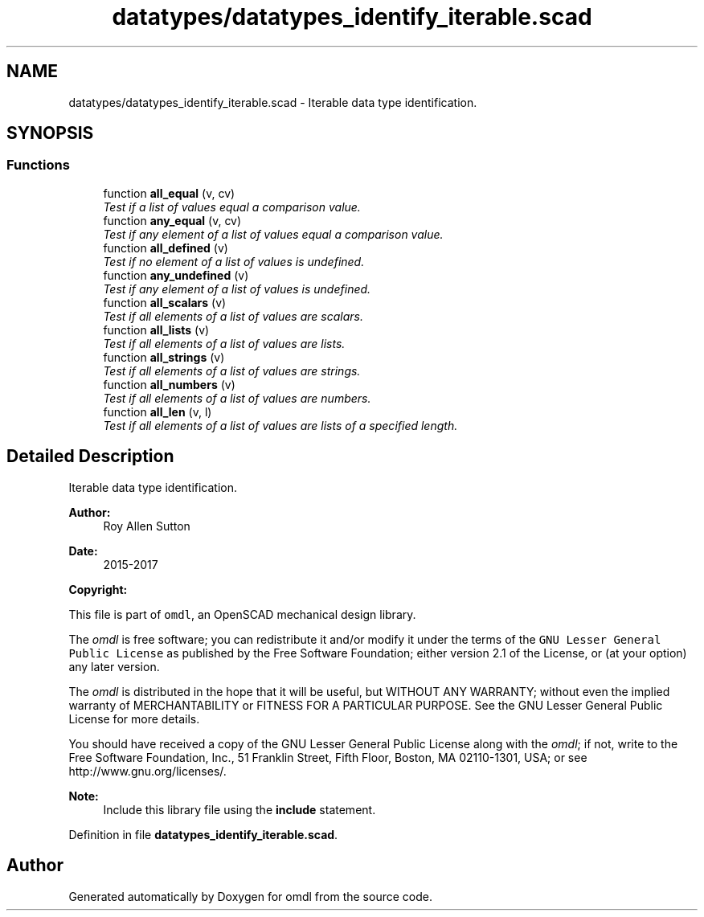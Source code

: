 .TH "datatypes/datatypes_identify_iterable.scad" 3 "Tue Apr 4 2017" "Version v0.6" "omdl" \" -*- nroff -*-
.ad l
.nh
.SH NAME
datatypes/datatypes_identify_iterable.scad \- Iterable data type identification\&.  

.SH SYNOPSIS
.br
.PP
.SS "Functions"

.in +1c
.ti -1c
.RI "function \fBall_equal\fP (v, cv)"
.br
.RI "\fITest if a list of values equal a comparison value\&. \fP"
.ti -1c
.RI "function \fBany_equal\fP (v, cv)"
.br
.RI "\fITest if any element of a list of values equal a comparison value\&. \fP"
.ti -1c
.RI "function \fBall_defined\fP (v)"
.br
.RI "\fITest if no element of a list of values is undefined\&. \fP"
.ti -1c
.RI "function \fBany_undefined\fP (v)"
.br
.RI "\fITest if any element of a list of values is undefined\&. \fP"
.ti -1c
.RI "function \fBall_scalars\fP (v)"
.br
.RI "\fITest if all elements of a list of values are scalars\&. \fP"
.ti -1c
.RI "function \fBall_lists\fP (v)"
.br
.RI "\fITest if all elements of a list of values are lists\&. \fP"
.ti -1c
.RI "function \fBall_strings\fP (v)"
.br
.RI "\fITest if all elements of a list of values are strings\&. \fP"
.ti -1c
.RI "function \fBall_numbers\fP (v)"
.br
.RI "\fITest if all elements of a list of values are numbers\&. \fP"
.ti -1c
.RI "function \fBall_len\fP (v, l)"
.br
.RI "\fITest if all elements of a list of values are lists of a specified length\&. \fP"
.in -1c
.SH "Detailed Description"
.PP 
Iterable data type identification\&. 


.PP
\fBAuthor:\fP
.RS 4
Roy Allen Sutton 
.RE
.PP
\fBDate:\fP
.RS 4
2015-2017
.RE
.PP
\fBCopyright:\fP
.RS 4
.RE
.PP
This file is part of \fComdl\fP, an OpenSCAD mechanical design library\&.
.PP
The \fIomdl\fP is free software; you can redistribute it and/or modify it under the terms of the \fCGNU Lesser General Public License\fP as published by the Free Software Foundation; either version 2\&.1 of the License, or (at your option) any later version\&.
.PP
The \fIomdl\fP is distributed in the hope that it will be useful, but WITHOUT ANY WARRANTY; without even the implied warranty of MERCHANTABILITY or FITNESS FOR A PARTICULAR PURPOSE\&. See the GNU Lesser General Public License for more details\&.
.PP
You should have received a copy of the GNU Lesser General Public License along with the \fIomdl\fP; if not, write to the Free Software Foundation, Inc\&., 51 Franklin Street, Fifth Floor, Boston, MA 02110-1301, USA; or see http://www.gnu.org/licenses/\&.
.PP
\fBNote:\fP
.RS 4
Include this library file using the \fBinclude\fP statement\&. 
.RE
.PP

.PP
Definition in file \fBdatatypes_identify_iterable\&.scad\fP\&.
.SH "Author"
.PP 
Generated automatically by Doxygen for omdl from the source code\&.

